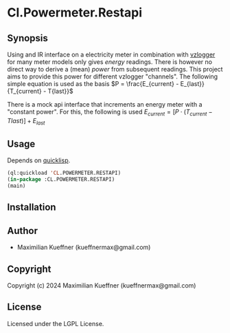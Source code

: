 [[https://gitlab.com/m-aXimilian/cl-powermeter-restapi/badges/dev/pipeline.svg]]


* Cl.Powermeter.Restapi
** Synopsis
Using and IR interface on a electricity meter in combination with [[https://wiki.volkszaehler.org/software/controller/vzlogger/overview_en][vzlogger]] for many meter models only gives /energy/ readings. There is however no direct way to derive a (mean) /power/ from subsequent readings.
This project aims to provide this power for different vzlogger "channels".
The following simple equation is used as the basis
$P = \frac{E_{current} - E_{last}}{T_{current} - T{last}}$

There is a mock api interface that increments an energy meter with a "constant power". For this, the following is used
$E_{current} = [P \cdot (T_{current} - T{last})] + E_{last}$

** Usage
Depends on [[https://www.quicklisp.org/beta/][quicklisp]].
#+begin_src lisp
  (ql:quickload 'CL.POWERMETER.RESTAPI)
  (in-package :CL.POWERMETER.RESTAPI)
  (main)
#+end_src

** Installation

** Author

+ Maximilian Kueffner (kueffnermax@gmail.com)

** Copyright

Copyright (c) 2024 Maximilian Kueffner (kueffnermax@gmail.com)

** License

Licensed under the LGPL License.
